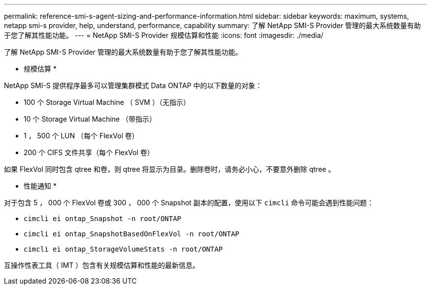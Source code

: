 ---
permalink: reference-smi-s-agent-sizing-and-performance-information.html 
sidebar: sidebar 
keywords: maximum, systems, netapp smi-s provider, help, understand, performance, capability 
summary: 了解 NetApp SMI-S Provider 管理的最大系统数量有助于您了解其性能功能。 
---
= NetApp SMI-S Provider 规模估算和性能
:icons: font
:imagesdir: ./media/


[role="lead"]
了解 NetApp SMI-S Provider 管理的最大系统数量有助于您了解其性能功能。

* 规模估算 *

NetApp SMI-S 提供程序最多可以管理集群模式 Data ONTAP 中的以下数量的对象：

* 100 个 Storage Virtual Machine （ SVM ）（无指示）
* 10 个 Storage Virtual Machine （带指示）
* 1 ， 500 个 LUN （每个 FlexVol 卷）
* 200 个 CIFS 文件共享（每个 FlexVol 卷）


如果 FlexVol 同时包含 qtree 和卷，则 qtree 将显示为目录。删除卷时，请务必小心，不要意外删除 qtree 。

* 性能通知 *

对于包含 5 ， 000 个 FlexVol 卷或 300 ， 000 个 Snapshot 副本的配置，使用以下 `cimcli` 命令可能会遇到性能问题：

* `cimcli ei ontap_Snapshot -n root/ONTAP`
* `cimcli ei ontap_SnapshotBasedOnFlexVol -n root/ONTAP`
* `cimcli ei ontap_StorageVolumeStats -n root/ONTAP`


互操作性表工具（ IMT ）包含有关规模估算和性能的最新信息。
